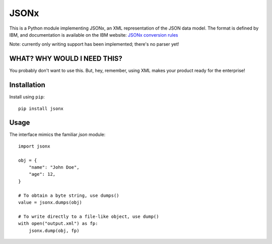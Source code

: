 =====
JSONx
=====

This is a Python module implementing JSONx, an XML representation of the JSON
data model. The format is defined by IBM, and documentation is available on the
IBM website: `JSONx conversion rules
<http://pic.dhe.ibm.com/infocenter/wsdatap/v6r0m0/index.jsp?topic=%2Fcom.ibm.dp.xm.doc%2Fjson_jsonx.html>`_

Note: currently only writing support has been implemented; there's no parser
yet!

WHAT? WHY WOULD I NEED THIS?
============================

You probably don't want to use this. But, hey, remember, using XML makes your
product ready for the enterprise!


Installation
============

Install using ``pip``::

    pip install jsonx


Usage
=====

The interface mimics the familiar `json` module::

    import jsonx

    obj = {
        "name": "John Doe",
        "age": 12,
    }

    # To obtain a byte string, use dumps()
    value = jsonx.dumps(obj)

    # To write directly to a file-like object, use dump()
    with open("output.xml") as fp:
        jsonx.dump(obj, fp)
